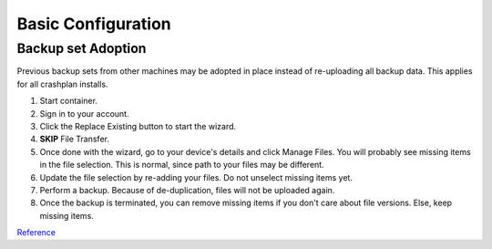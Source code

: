 .. _service-crashplan-basic-configuration:

Basic Configuration
###################

.. _service-crashplan-basic-configuration-backup-set:

Backup set Adoption
*******************
Previous backup sets from other machines may be adopted in place instead of
re-uploading all backup data. This applies for all crashplan installs.

#. Start container.
#. Sign in to your account.
#. Click the Replace Existing button to start the wizard.
#. **SKIP** File Transfer.
#. Once done with the wizard, go to your device's details and click Manage
   Files. You will probably see missing items in the file selection. This is
   normal, since path to your files may be different.
#. Update the file selection by re-adding your files. Do not unselect missing
   items yet.
#. Perform a backup. Because of de-duplication, files will not be uploaded
   again.
#. Once the backup is terminated, you can remove missing items if you don't
   care about file versions. Else, keep missing items.

`Reference <https://support.code42.com/CrashPlan/6/Configuring/Replace_your_device>`__
